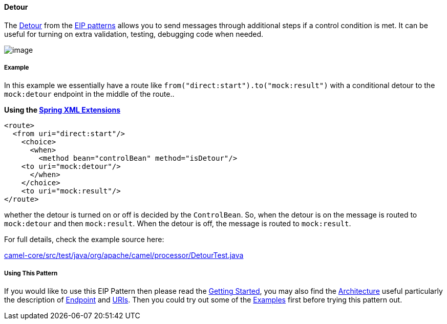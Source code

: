 [[ConfluenceContent]]
[[Detour-Detour]]
Detour
^^^^^^

The http://www.enterpriseintegrationpatterns.com/Detour.html[Detour]
from the link:enterprise-integration-patterns.html[EIP patterns] allows
you to send messages through additional steps if a control condition is
met. It can be useful for turning on extra validation, testing,
debugging code when needed.

image:http://www.enterpriseintegrationpatterns.com/img/Detour.gif[image]

[[Detour-Example]]
Example
+++++++

In this example we essentially have a route like
`from("direct:start").to("mock:result")` with a conditional detour to
the `mock:detour` endpoint in the middle of the route..

*Using the link:spring-xml-extensions.html[Spring XML Extensions]*

[source,brush:,java;,gutter:,false;,theme:,Default]
----
<route>
  <from uri="direct:start"/>
    <choice>
      <when>
        <method bean="controlBean" method="isDetour"/>
    <to uri="mock:detour"/>
      </when>
    </choice>
    <to uri="mock:result"/>
</route>
----

whether the detour is turned on or off is decided by the `ControlBean`.
So, when the detour is on the message is routed to `mock:detour` and
then `mock:result`. When the detour is off, the message is routed to
`mock:result`.

For full details, check the example source here:

http://svn.apache.org/repos/asf/camel/trunk/camel-core/src/test/java/org/apache/camel/processor/DetourTest.java[camel-core/src/test/java/org/apache/camel/processor/DetourTest.java]

[[Detour-UsingThisPattern]]
Using This Pattern
++++++++++++++++++

If you would like to use this EIP Pattern then please read the
link:getting-started.html[Getting Started], you may also find the
link:architecture.html[Architecture] useful particularly the description
of link:endpoint.html[Endpoint] and link:uris.html[URIs]. Then you could
try out some of the link:examples.html[Examples] first before trying
this pattern out.
